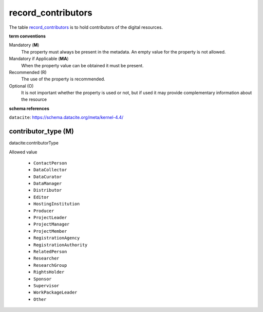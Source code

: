 record_contributors
====================
The table `record_contributors <https://schema.astromat.org/ada/tables/record_contributors.html>`_ is to hold contributors of the digital resources.

**term conventions**

Mandatory (**M**)
  The property must always be present in the metadata. An empty value for the property is not allowed.

Mandatory if Applicable (**MA**)
  When the property value can be obtained it must be present.

Recommended (R)
  The use of the property is recommended.

Optional (O)
  It is not important whether the property is used or not, but if used it may provide complementary information about the resource

**schema references**

``datacite``: https://schema.datacite.org/meta/kernel-4.4/

.. _ada:contributorType:

contributor_type (M)
--------------------

datacite:contributorType

Allowed value
  
  * ``ContactPerson``
  * ``DataCollector``
  * ``DataCurator``
  * ``DataManager``
  * ``Distributor``
  * ``Editor``
  * ``HostingInstitution``
  * ``Producer``
  * ``ProjectLeader``
  * ``ProjectManager``
  * ``ProjectMember``
  * ``RegistrationAgency``
  * ``RegistrationAuthority``
  * ``RelatedPerson``
  * ``Researcher``
  * ``ResearchGroup``
  * ``RightsHolder``
  * ``Sponsor``
  * ``Supervisor``
  * ``WorkPackageLeader``
  * ``Other``
